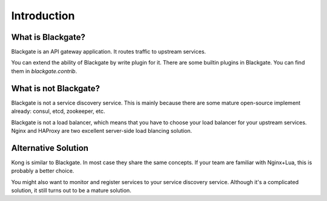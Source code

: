 Introduction
==============


What is Blackgate?
-------------------

Blackgate is an API gateway application. It routes traffic to
upstream services.

You can extend the ability of Blackgate by write plugin for it.
There are some builtin plugins in Blackgate. You can find them
in `blackgate.contrib`.

What is not Blackgate?
-----------------------

Blackgate is not a service discovery service. This is mainly
because there are some mature open-source implement already:
consul, etcd, zookeeper, etc.

Blackgate is not a load balancer, which means that you have
to choose your load balancer for your upstream services. Nginx
and HAProxy are two excellent server-side load blancing solution.

Alternative Solution
---------------------

Kong is similar to Blackgate. In most case they share the same
concepts. If your team are familiar with Nginx+Lua, this is
probably a better choice.

You might also want to monitor and register services to
your service discovery service. Although it's a complicated
solution, it still turns out to be a mature solution.
